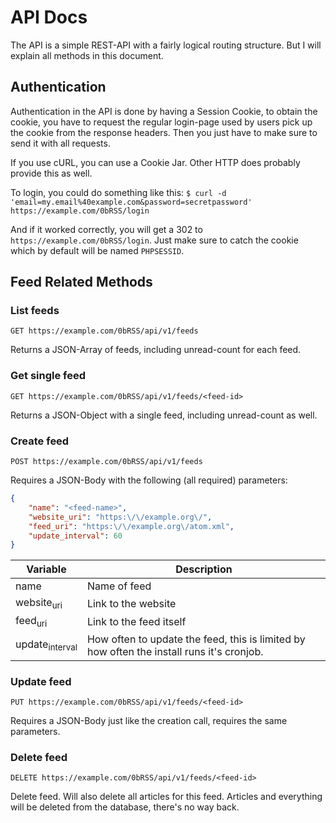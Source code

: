 * API Docs
The API is a simple REST-API with a fairly logical routing structure. But I will
explain all methods in this document.

** Authentication
Authentication in the API is done by having a Session Cookie, to obtain the
cookie, you have to request the regular login-page used by users pick up the
cookie from the response headers. Then you just have to make sure to send it
with all requests.

If you use cURL, you can use a Cookie Jar. Other HTTP does probably provide this
as well.

To login, you could do something like this:
=$ curl -d 'email=my.email%40example.com&password=secretpassword' https://example.com/0bRSS/login=

And if it worked correctly, you will get a 302 to
=https://example.com/0bRSS/login=. Just make sure to catch the cookie which by
default will be named =PHPSESSID=.


** Feed Related Methods
*** List feeds
=GET https://example.com/0bRSS/api/v1/feeds=

Returns a JSON-Array of feeds, including unread-count for each feed.

*** Get single feed
=GET https://example.com/0bRSS/api/v1/feeds/<feed-id>=

Returns a JSON-Object with a single feed, including unread-count as well.

*** Create feed
=POST https://example.com/0bRSS/api/v1/feeds=

Requires a JSON-Body with the following (all required) parameters:
#+BEGIN_SRC json
{
    "name": "<feed-name>",
    "website_uri": "https:\/\/example.org\/",
    "feed_uri": "https:\/\/example.org\/atom.xml",
    "update_interval": 60
}
#+END_SRC

| Variable        | Description                                                                               |
|-----------------+-------------------------------------------------------------------------------------------|
| name            | Name of feed                                                                              |
| website_uri     | Link to the website                                                                       |
| feed_uri        | Link to the feed itself                                                                   |
| update_interval | How often to update the feed, this is limited by how often the install runs it's cronjob. |

*** Update feed
=PUT https://example.com/0bRSS/api/v1/feeds/<feed-id>=

Requires a JSON-Body just like the creation call, requires the same parameters.

*** Delete feed
=DELETE https://example.com/0bRSS/api/v1/feeds/<feed-id>=

Delete feed. Will also delete all articles for this feed. Articles and
everything will be deleted from the database, there's no way back.

